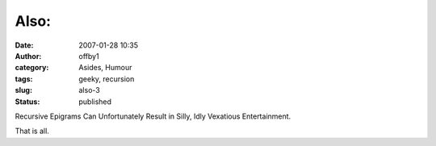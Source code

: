 Also:
#####
:date: 2007-01-28 10:35
:author: offby1
:category: Asides, Humour
:tags: geeky, recursion
:slug: also-3
:status: published

Recursive Epigrams Can Unfortunately Result in Silly, Idly Vexatious
Entertainment.

That is all.
